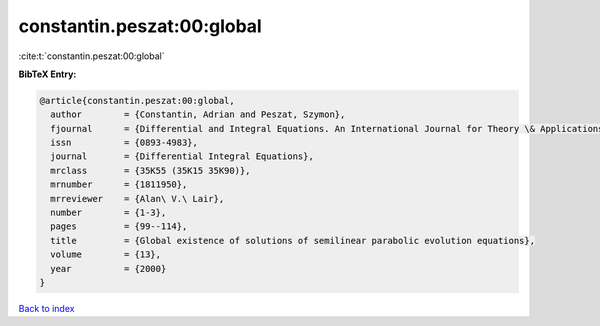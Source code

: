 constantin.peszat:00:global
===========================

:cite:t:`constantin.peszat:00:global`

**BibTeX Entry:**

.. code-block:: bibtex

   @article{constantin.peszat:00:global,
     author        = {Constantin, Adrian and Peszat, Szymon},
     fjournal      = {Differential and Integral Equations. An International Journal for Theory \& Applications},
     issn          = {0893-4983},
     journal       = {Differential Integral Equations},
     mrclass       = {35K55 (35K15 35K90)},
     mrnumber      = {1811950},
     mrreviewer    = {Alan\ V.\ Lair},
     number        = {1-3},
     pages         = {99--114},
     title         = {Global existence of solutions of semilinear parabolic evolution equations},
     volume        = {13},
     year          = {2000}
   }

`Back to index <../By-Cite-Keys.html>`__
